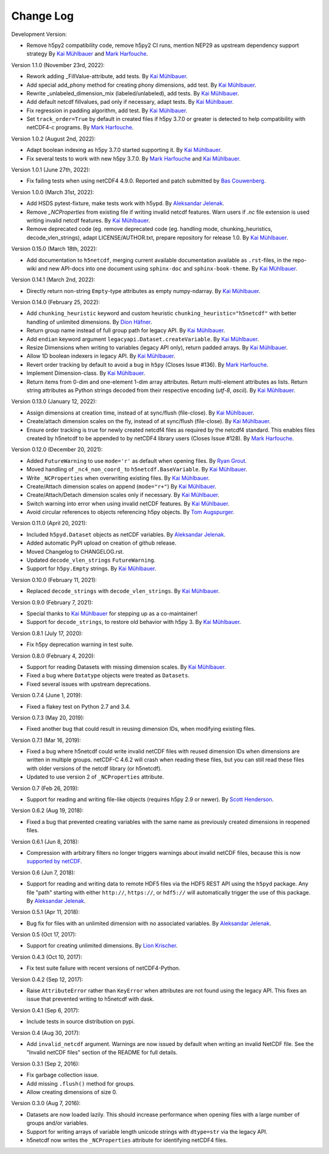 Change Log
----------

Development Version:

- Remove h5py2 compatibility code, remove h5py2 CI runs, mention NEP29 as
  upstream dependency support strategy
  By `Kai Mühlbauer <https://github.com/kmuehlbauer>`_ and
  `Mark Harfouche <https://github.com/hmaarrfk>`_.

Version 1.1.0 (November 23rd, 2022):

- Rework adding _FillValue-attribute, add tests.
  By `Kai Mühlbauer <https://github.com/kmuehlbauer>`_.
- Add special add_phony method for creating phony dimensions, add test.
  By `Kai Mühlbauer <https://github.com/kmuehlbauer>`_.
- Rewrite _unlabeled_dimension_mix (labeled/unlabeled), add tests.
  By `Kai Mühlbauer <https://github.com/kmuehlbauer>`_.
- Add default netcdf fillvalues, pad only if necessary, adapt tests.
  By `Kai Mühlbauer <https://github.com/kmuehlbauer>`_.
- Fix regression in padding algorithm, add test.
  By `Kai Mühlbauer <https://github.com/kmuehlbauer>`_.
- Set ``track_order=True`` by default in created files if h5py 3.7.0 or 
  greater is detected to help compatibility with netCDF4-c programs.
  By `Mark Harfouche <https://github.com/hmaarrfk>`_.

Version 1.0.2 (August 2nd, 2022):

- Adapt boolean indexing as h5py 3.7.0 started supporting it.
  By `Kai Mühlbauer <https://github.com/kmuehlbauer>`_.
- Fix several tests to work with new h5py 3.7.0.
  By `Mark Harfouche <https://github.com/hmaarrfk>`_ and `Kai Mühlbauer <https://github.com/kmuehlbauer>`_.

Version 1.0.1 (June 27th, 2022):

- Fix failing tests when using netCDF4 4.9.0.
  Reported and patch submitted by `Bas Couwenberg <https://github.com/sebastic>`_.

Version 1.0.0 (March 31st, 2022):

- Add HSDS pytest-fixture, make tests work with h5ypd.
  By `Aleksandar Jelenak <https://github.com/ajelenak>`_.
- Remove `_NCProperties` from existing file if writing invalid netcdf features.
  Warn users if `.nc` file extension is used writing invalid netcdf features.
  By `Kai Mühlbauer <https://github.com/kmuehlbauer>`_.
- Remove deprecated code (eg. remove deprecated code (eg. handling mode,
  chunking_heuristics, decode_vlen_strings), adapt LICENSE/AUTHOR.txt,
  prepare repository for release 1.0.
  By `Kai Mühlbauer <https://github.com/kmuehlbauer>`_.

Version 0.15.0 (March 18th, 2022):

- Add documentation to ``h5netcdf``, merging current available documentation
  available as ``.rst``-files, in the repo-wiki and new API-docs into one document
  using ``sphinx-doc`` and ``sphinx-book-theme``.
  By `Kai Mühlbauer <https://github.com/kmuehlbauer>`_.

Version 0.14.1 (March 2nd, 2022):

- Directly return non-string ``Empty``-type attributes as empty numpy-ndarray.
  By `Kai Mühlbauer <https://github.com/kmuehlbauer>`_.

Version 0.14.0 (February 25, 2022):

- Add ``chunking_heuristic`` keyword and custom heuristic ``chunking_heuristic="h5netcdf"``
  with better handling of unlimited dimensions.
  By `Dion Häfner <https://github.com/dionhaefner>`_.
- Return group name instead of full group path for legacy API.
  By `Kai Mühlbauer <https://github.com/kmuehlbauer>`_.
- Add ``endian`` keyword argument ``legacyapi.Dataset.createVariable``.
  By `Kai Mühlbauer <https://github.com/kmuehlbauer>`_.
- Resize Dimensions when writing to variables (legacy API only), return padded arrays.
  By `Kai Mühlbauer <https://github.com/kmuehlbauer>`_.
- Allow 1D boolean indexers in legacy API.
  By `Kai Mühlbauer <https://github.com/kmuehlbauer>`_.
- Revert order tracking by default to avoid a bug in ``h5py`` (Closes Issue
  #136). By `Mark Harfouche <https://github.com/hmaarrfk>`_.
- Implement Dimension-class.
  By `Kai Mühlbauer <https://github.com/kmuehlbauer>`_.
- Return items from 0-dim and one-element 1-dim array attributes. Return multi-element
  attributes as lists. Return string attributes as Python strings decoded from their respective
  encoding (`utf-8`, `ascii`).
  By `Kai Mühlbauer <https://github.com/kmuehlbauer>`_.

Version 0.13.0 (January 12, 2022):

- Assign dimensions at creation time, instead of at sync/flush (file-close).
  By `Kai Mühlbauer <https://github.com/kmuehlbauer>`_.
- Create/attach dimension scales on the fly, instead of at sync/flush (file-close).
  By `Kai Mühlbauer <https://github.com/kmuehlbauer>`_.
- Ensure order tracking is true for newly created netcdf4 files as required
  by the netcdf4 standard. This enables files created by h5netcdf to be
  appended to by netCDF4 library users (Closes Issue #128).
  By `Mark Harfouche <https://github.com/hmaarrfk>`_.

Version 0.12.0 (December 20, 2021):

- Added ``FutureWarning`` to use ``mode='r'`` as default when opening files.
  By `Ryan Grout <https://github.com/groutr>`_.
- Moved handling of ``_nc4_non_coord_`` to ``h5netcdf.BaseVariable``.
  By `Kai Mühlbauer <https://github.com/kmuehlbauer>`_.
- Write ``_NCProperties`` when overwriting existing files.
  By `Kai Mühlbauer <https://github.com/kmuehlbauer>`_.
- Create/Attach dimension scales on append (``mode="r+"``)
  By `Kai Mühlbauer <https://github.com/kmuehlbauer>`_.
- Create/Attach/Detach dimension scales only if necessary.
  By `Kai Mühlbauer <https://github.com/kmuehlbauer>`_.
- Switch warning into error when using invalid netCDF features.
  By `Kai Mühlbauer <https://github.com/kmuehlbauer>`_.
- Avoid circular references to objects referencing h5py objects.
  By `Tom Augspurger <https://github.com/TomAugspurger>`_.

Version 0.11.0 (April 20, 2021):

- Included ``h5pyd.Dataset`` objects as netCDF variables.
  By `Aleksandar Jelenak <https://github.com/ajelenak>`_.
- Added automatic PyPI upload on creation of github release.
- Moved Changelog to CHANGELOG.rst.
- Updated ``decode_vlen_strings`` ``FutureWarning``.
- Support for ``h5py.Empty`` strings.
  By `Kai Mühlbauer <https://github.com/kmuehlbauer>`_.

Version 0.10.0 (February 11, 2021):

- Replaced ``decode_strings`` with ``decode_vlen_strings``.
  By `Kai Mühlbauer <https://github.com/kmuehlbauer>`_.

Version 0.9.0 (February 7, 2021):

- Special thanks to `Kai Mühlbauer <https://github.com/kmuehlbauer>`_ for
  stepping up as a co-maintainer!
- Support for ``decode_strings``, to restore old behavior with h5py 3.
  By `Kai Mühlbauer <https://github.com/kmuehlbauer>`_.

Version 0.8.1 (July 17, 2020):

- Fix h5py deprecation warning in test suite.

Version 0.8.0 (February 4, 2020):

- Support for reading Datasets with missing dimension scales.
  By `Kai Mühlbauer <https://github.com/kmuehlbauer>`_.
- Fixed a bug where ``Datatype`` objects were treated as ``Datasets``.
- Fixed several issues with upstream deprecations.

Version 0.7.4 (June 1, 2019):

- Fixed a flakey test on Python 2.7 and 3.4.

Version 0.7.3 (May 20, 2019):

- Fixed another bug that could result in reusing dimension IDs, when modifying
  existing files.

Version 0.7.1 (Mar 16, 2019):

- Fixed a bug where h5netcdf could write invalid netCDF files with reused
  dimension IDs when dimensions are written in multiple groups.
  netCDF-C 4.6.2 will crash when reading these files, but you can still read
  these files with older versions of the netcdf library (or h5netcdf).
- Updated to use version 2 of ``_NCProperties`` attribute.

Version 0.7 (Feb 26, 2019):

- Support for reading and writing file-like objects (requires h5py 2.9 or
  newer).
  By `Scott Henderson <https://github.com/scottyhq>`_.

Version 0.6.2 (Aug 19, 2018):

- Fixed a bug that prevented creating variables with the same name as
  previously created dimensions in reopened files.

Version 0.6.1 (Jun 8, 2018):

- Compression with arbitrary filters no longer triggers warnings about invalid
  netCDF files, because this is now
  `supported by netCDF <https://github.com/Unidata/netcdf-c/pull/399>`__.

Version 0.6 (Jun 7, 2018):

- Support for reading and writing data to remote HDF5 files via the HDF5 REST
  API using the ``h5pyd`` package. Any file "path" starting with either
  ``http://``, ``https://``, or ``hdf5://`` will automatically trigger the use
  of this package.
  By `Aleksandar Jelenak <https://github.com/ajelenak>`_.

Version 0.5.1 (Apr 11, 2018):

- Bug fix for files with an unlimited dimension with no associated variables.
  By `Aleksandar Jelenak <https://github.com/ajelenak>`_.

Version 0.5 (Oct 17, 2017):

- Support for creating unlimited dimensions.
  By `Lion Krischer <https://github.com/krischer>`_.

Version 0.4.3 (Oct 10, 2017):

- Fix test suite failure with recent versions of netCDF4-Python.

Version 0.4.2 (Sep 12, 2017):

- Raise ``AttributeError`` rather than ``KeyError`` when attributes are not
  found using the legacy API. This fixes an issue that prevented writing to
  h5netcdf with dask.

Version 0.4.1 (Sep 6, 2017):

- Include tests in source distribution on pypi.

Version 0.4 (Aug 30, 2017):

- Add ``invalid_netcdf`` argument. Warnings are now issued by default when
  writing an invalid NetCDF file. See the "Invalid netCDF files" section of the
  README for full details.

Version 0.3.1 (Sep 2, 2016):

- Fix garbage collection issue.
- Add missing ``.flush()`` method for groups.
- Allow creating dimensions of size 0.

Version 0.3.0 (Aug 7, 2016):

- Datasets are now loaded lazily. This should increase performance when opening
  files with a large number of groups and/or variables.
- Support for writing arrays of variable length unicode strings with
  ``dtype=str`` via the legacy API.
- h5netcdf now writes the ``_NCProperties`` attribute for identifying netCDF4
  files.
